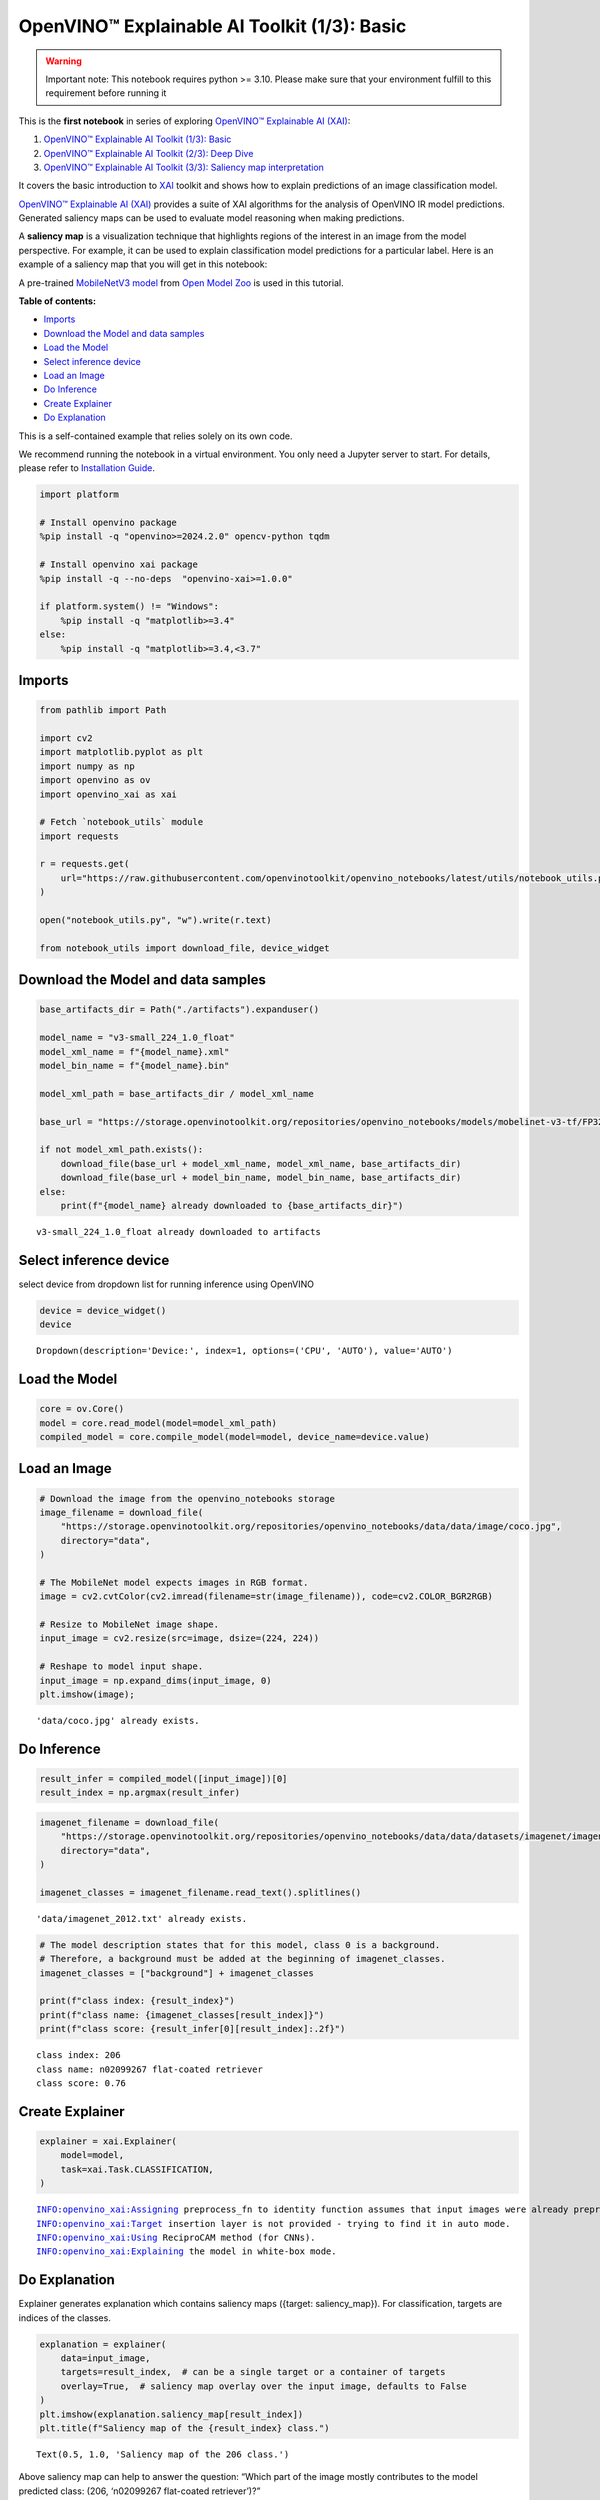 OpenVINO™ Explainable AI Toolkit (1/3): Basic
=============================================

.. warning::

   Important note: This notebook requires python >= 3.10. Please make
   sure that your environment fulfill to this requirement before running
   it

This is the **first notebook** in series of exploring `OpenVINO™
Explainable AI
(XAI) <https://github.com/openvinotoolkit/openvino_xai/>`__:

1. `OpenVINO™ Explainable AI Toolkit (1/3):
   Basic <explainable-ai-1-basic-with-output.html>`__
2. `OpenVINO™ Explainable AI Toolkit (2/3): Deep
   Dive <explainable-ai-2-deep-dive-with-output.html>`__
3. `OpenVINO™ Explainable AI Toolkit (3/3): Saliency map
   interpretation <explainable-ai-3-map-interpretation-with-output.html>`__

It covers the basic introduction to
`XAI <https://github.com/openvinotoolkit/openvino_xai/>`__ toolkit and
shows how to explain predictions of an image classification model.

`OpenVINO™ Explainable AI
(XAI) <https://github.com/openvinotoolkit/openvino_xai/>`__ provides a
suite of XAI algorithms for the analysis of OpenVINO IR model
predictions. Generated saliency maps can be used to evaluate model
reasoning when making predictions.

A **saliency map** is a visualization technique that highlights regions
of the interest in an image from the model perspective. For example, it
can be used to explain classification model predictions for a particular
label. Here is an example of a saliency map that you will get in this
notebook:

.. image:: https://github.com/openvinotoolkit/openvino_xai/assets/17028475/ccb67c0b-c58e-4beb-889f-af0aff21cb66

A pre-trained `MobileNetV3
model <https://docs.openvino.ai/2024/omz_models_model_mobilenet_v3_small_1_0_224_tf.html>`__
from `Open Model
Zoo <https://github.com/openvinotoolkit/open_model_zoo/>`__ is used in
this tutorial.

**Table of contents:**


-  `Imports <#imports>`__
-  `Download the Model and data
   samples <#download-the-model-and-data-samples>`__
-  `Load the Model <#load-the-model>`__
-  `Select inference device <#select-inference-device>`__
-  `Load an Image <#load-an-image>`__
-  `Do Inference <#do-inference>`__
-  `Create Explainer <#create-explainer>`__
-  `Do Explanation <#do-explanation>`__

This is a self-contained example that relies solely on its own code.

We recommend running the notebook in a virtual environment. You only
need a Jupyter server to start. For details, please refer to
`Installation
Guide <https://github.com/openvinotoolkit/openvino_notebooks/blob/latest/README.md#-installation-guide>`__.

.. code:: ipython3

    import platform

    # Install openvino package
    %pip install -q "openvino>=2024.2.0" opencv-python tqdm

    # Install openvino xai package
    %pip install -q --no-deps  "openvino-xai>=1.0.0"

    if platform.system() != "Windows":
        %pip install -q "matplotlib>=3.4"
    else:
        %pip install -q "matplotlib>=3.4,<3.7"

Imports
-------



.. code:: ipython3

    from pathlib import Path

    import cv2
    import matplotlib.pyplot as plt
    import numpy as np
    import openvino as ov
    import openvino_xai as xai

    # Fetch `notebook_utils` module
    import requests

    r = requests.get(
        url="https://raw.githubusercontent.com/openvinotoolkit/openvino_notebooks/latest/utils/notebook_utils.py",
    )

    open("notebook_utils.py", "w").write(r.text)

    from notebook_utils import download_file, device_widget

Download the Model and data samples
-----------------------------------



.. code:: ipython3

    base_artifacts_dir = Path("./artifacts").expanduser()

    model_name = "v3-small_224_1.0_float"
    model_xml_name = f"{model_name}.xml"
    model_bin_name = f"{model_name}.bin"

    model_xml_path = base_artifacts_dir / model_xml_name

    base_url = "https://storage.openvinotoolkit.org/repositories/openvino_notebooks/models/mobelinet-v3-tf/FP32/"

    if not model_xml_path.exists():
        download_file(base_url + model_xml_name, model_xml_name, base_artifacts_dir)
        download_file(base_url + model_bin_name, model_bin_name, base_artifacts_dir)
    else:
        print(f"{model_name} already downloaded to {base_artifacts_dir}")


.. parsed-literal::

    v3-small_224_1.0_float already downloaded to artifacts


Select inference device
-----------------------



select device from dropdown list for running inference using OpenVINO

.. code:: ipython3

    device = device_widget()
    device




.. parsed-literal::

    Dropdown(description='Device:', index=1, options=('CPU', 'AUTO'), value='AUTO')



Load the Model
--------------



.. code:: ipython3

    core = ov.Core()
    model = core.read_model(model=model_xml_path)
    compiled_model = core.compile_model(model=model, device_name=device.value)

Load an Image
-------------



.. code:: ipython3

    # Download the image from the openvino_notebooks storage
    image_filename = download_file(
        "https://storage.openvinotoolkit.org/repositories/openvino_notebooks/data/data/image/coco.jpg",
        directory="data",
    )

    # The MobileNet model expects images in RGB format.
    image = cv2.cvtColor(cv2.imread(filename=str(image_filename)), code=cv2.COLOR_BGR2RGB)

    # Resize to MobileNet image shape.
    input_image = cv2.resize(src=image, dsize=(224, 224))

    # Reshape to model input shape.
    input_image = np.expand_dims(input_image, 0)
    plt.imshow(image);


.. parsed-literal::

    'data/coco.jpg' already exists.



.. image:: explainable-ai-1-basic-with-output_files/explainable-ai-1-basic-with-output_11_1.png


Do Inference
------------



.. code:: ipython3

    result_infer = compiled_model([input_image])[0]
    result_index = np.argmax(result_infer)

.. code:: ipython3

    imagenet_filename = download_file(
        "https://storage.openvinotoolkit.org/repositories/openvino_notebooks/data/data/datasets/imagenet/imagenet_2012.txt",
        directory="data",
    )

    imagenet_classes = imagenet_filename.read_text().splitlines()


.. parsed-literal::

    'data/imagenet_2012.txt' already exists.


.. code:: ipython3

    # The model description states that for this model, class 0 is a background.
    # Therefore, a background must be added at the beginning of imagenet_classes.
    imagenet_classes = ["background"] + imagenet_classes

    print(f"class index: {result_index}")
    print(f"class name: {imagenet_classes[result_index]}")
    print(f"class score: {result_infer[0][result_index]:.2f}")


.. parsed-literal::

    class index: 206
    class name: n02099267 flat-coated retriever
    class score: 0.76


Create Explainer
----------------



.. code:: ipython3

    explainer = xai.Explainer(
        model=model,
        task=xai.Task.CLASSIFICATION,
    )


.. parsed-literal::

    INFO:openvino_xai:Assigning preprocess_fn to identity function assumes that input images were already preprocessed by user before passing it to the model. Please define preprocessing function OR preprocess images beforehand.
    INFO:openvino_xai:Target insertion layer is not provided - trying to find it in auto mode.
    INFO:openvino_xai:Using ReciproCAM method (for CNNs).
    INFO:openvino_xai:Explaining the model in white-box mode.


Do Explanation
--------------



Explainer generates explanation which contains saliency maps ({target:
saliency_map}). For classification, targets are indices of the classes.

.. code:: ipython3

    explanation = explainer(
        data=input_image,
        targets=result_index,  # can be a single target or a container of targets
        overlay=True,  # saliency map overlay over the input image, defaults to False
    )
    plt.imshow(explanation.saliency_map[result_index])
    plt.title(f"Saliency map of the {result_index} class.")




.. parsed-literal::

    Text(0.5, 1.0, 'Saliency map of the 206 class.')




.. image:: explainable-ai-1-basic-with-output_files/explainable-ai-1-basic-with-output_19_1.png


Above saliency map can help to answer the question: “Which part of the
image mostly contributes to the model predicted class: (206, ‘n02099267
flat-coated retriever’)?”

Observing saliency map overlay, it might be concluded that the model is
using the right features (pixels) to make a prediction.

Save saliency maps for the further visual analysis:

.. code:: ipython3

    explanation.save(base_artifacts_dir)
